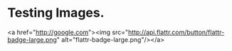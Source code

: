 * Testing Images. 

 [[http://google.com][http://api.flattr.com/button/flattr-badge-large.png]]

 #+begin_html
 <a href="http://google.com"><img src="http://api.flattr.com/button/flattr-badge-large.png" alt="flattr-badge-large.png"/></a>
 #+end_html

<a href="http://google.com"><img src="http://api.flattr.com/button/flattr-badge-large.png" alt="flattr-badge-large.png"/></a>

#+HTML: <a href="http://google.com"><img src="http://api.flattr.com/button/flattr-badge-large.png" alt="flattr-badge-large.png"/></a>
